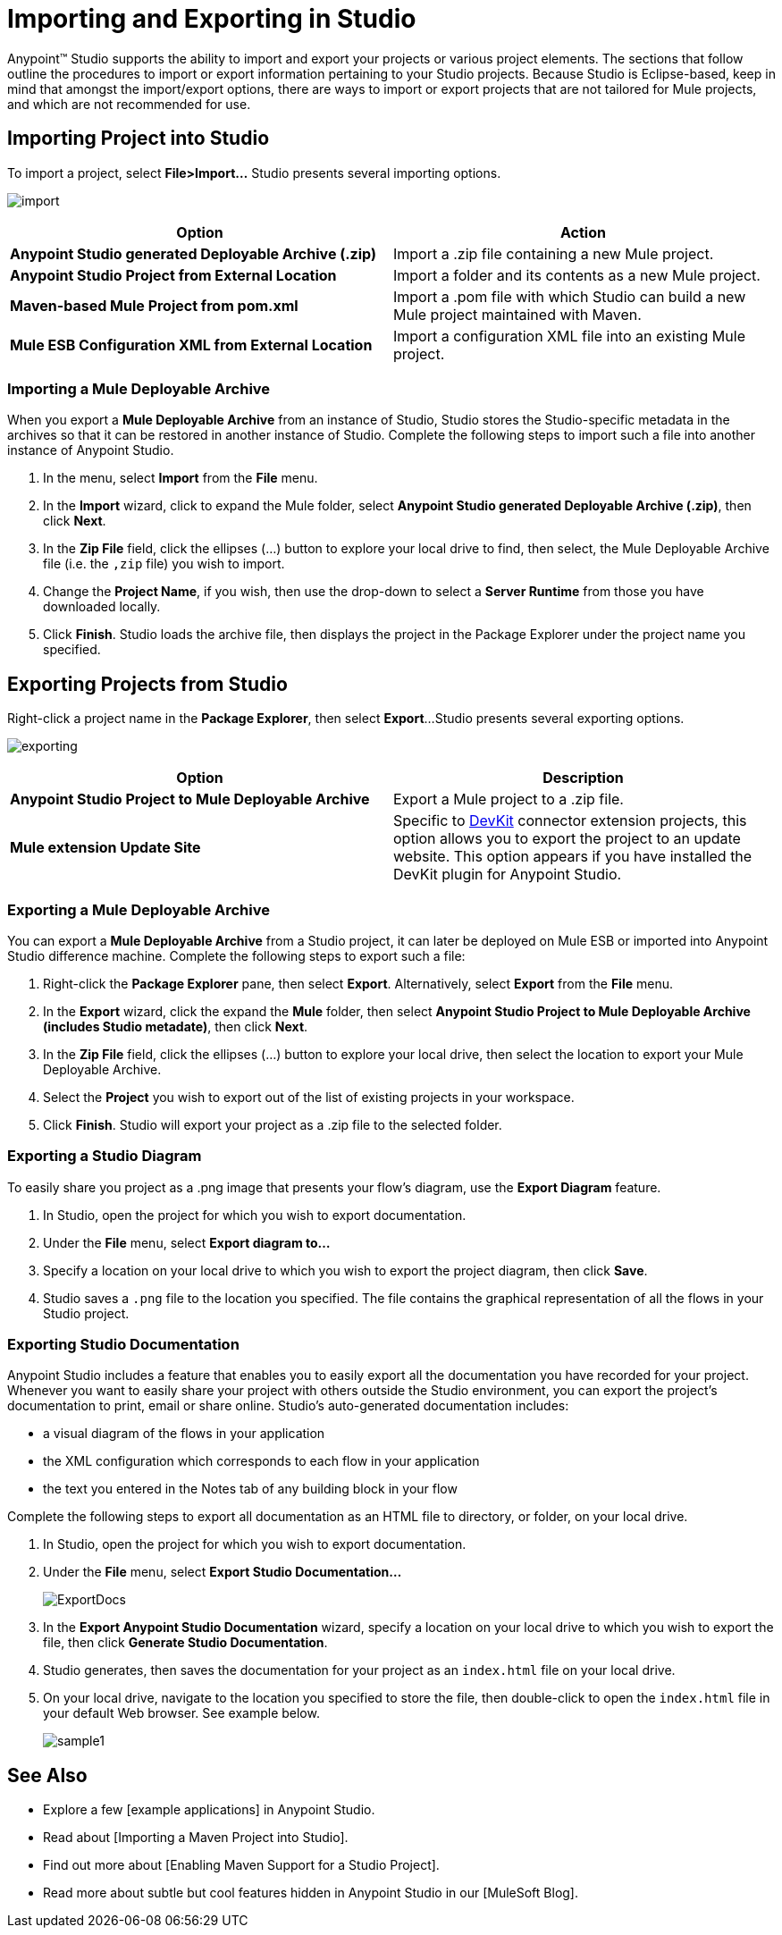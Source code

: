 = Importing and Exporting in Studio

Anypoint(TM) Studio supports the ability to import and export your projects or various project elements. The sections that follow outline the procedures to import or export information pertaining to your Studio projects. Because Studio is Eclipse-based, keep in mind that amongst the import/export options, there are ways to import or export projects that are not tailored for Mule projects, and which are not recommended for use.

== Importing Project into Studio

To import a project, select *File>Import...* Studio presents several importing options.

image:import.png[import]

[width="100%",cols=",",options="header"]
|===
|Option |Action
|*Anypoint Studio generated Deployable Archive (.zip)* |Import a .zip file containing a new Mule project.
|*Anypoint Studio Project from External Location* |Import a folder and its contents as a new Mule project.
|*Maven-based Mule Project from pom.xml* |Import a .pom file with which Studio can build a new Mule project maintained with Maven.
|*Mule ESB Configuration XML from External Location* |Import a configuration XML file into an existing Mule project.
|===

=== Importing a Mule Deployable Archive

When you export a *Mule Deployable Archive* from an instance of Studio, Studio stores the Studio-specific metadata in the archives so that it can be restored in another instance of Studio. Complete the following steps to import such a file into another instance of Anypoint Studio.

. In the menu, select *Import* from the *File* menu.

. In the *Import* wizard, click to expand the Mule folder, select *Anypoint Studio generated Deployable Archive (.zip)*, then click *Next*.

. In the *Zip File* field, click the ellipses (...) button to explore your local drive to find, then select, the Mule Deployable Archive file (i.e. the `,zip` file) you wish to import.

. Change the *Project Name*, if you wish, then use the drop-down to select a *Server Runtime* from those you have downloaded locally.

. Click *Finish*. Studio loads the archive file, then displays the project in the Package Explorer under the project name you specified.

== Exporting Projects from Studio

Right-click a project name in the *Package Explorer*, then select *Export*...Studio presents several exporting options.

image:exporting.png[exporting]

[width="100%",cols=",",options="header"]
|===
|Option |Description
|*Anypoint Studio Project to Mule Deployable Archive* |Export a Mule project to a .zip file.
|*Mule extension Update Site* |Specific to link:/anypoint-connector-devkit/v/3.8[DevKit] connector extension projects, this option allows you to export the project to an update website. This option appears if you have installed the DevKit plugin for Anypoint Studio.
|===

=== Exporting a Mule Deployable Archive

You can export a *Mule Deployable Archive* from a Studio project, it can later be deployed on Mule ESB or imported into Anypoint Studio difference machine. Complete the following steps to export such a file:

. Right-click the *Package Explorer* pane, then select *Export*. Alternatively, select *Export* from the *File* menu.

. In the *Export* wizard, click the expand the *Mule* folder, then select *Anypoint Studio Project to Mule Deployable Archive (includes Studio metadate)*, then click *Next*.

. In the *Zip File* field, click the ellipses (...) button to explore your local drive, then select the location to export your Mule Deployable Archive.

. Select the *Project* you wish to export out of the list of existing projects in your workspace.

. Click *Finish*. Studio will export your project as a .zip file to the selected folder.

=== Exporting a Studio Diagram

To easily share you project as a .png image that presents your flow's diagram, use the *Export Diagram* feature.

. In Studio, open the project for which you wish to export documentation.

. Under the *File* menu, select *Export diagram to...*

. Specify a location on your local drive to which you wish to export the project diagram, then click *Save*.

. Studio saves a `.png` file to the location you specified. The file contains the graphical representation of all the flows in your Studio project.

=== Exporting Studio Documentation

Anypoint Studio includes a feature that enables you to easily export all the documentation you have recorded for your project. Whenever you want to easily share your project with others outside the Studio environment, you can export the project's documentation to print, email or share online. Studio's auto-generated documentation includes:

* a visual diagram of the flows in your application

* the XML configuration which corresponds to each flow in your application

* the text you entered in the Notes tab of any building block in your flow

Complete the following steps to export all documentation as an HTML file to directory, or folder, on your local drive.

. In Studio, open the project for which you wish to export documentation.

. Under the *File* menu, select *Export Studio Documentation...*
+
image:ExportDocs.png[ExportDocs]

. In the *Export Anypoint Studio Documentation* wizard, specify a location on your local drive to which you wish to export the file, then click *Generate Studio Documentation*.

. Studio generates, then saves the documentation for your project as an `index.html` file on your local drive.

. On your local drive, navigate to the location you specified to store the file, then double-click to open the `index.html` file in your default Web browser. See example below.
+
image:sample1.png[sample1]

== See Also

* Explore a few [example applications] in Anypoint Studio.

* Read about [Importing a Maven Project into Studio].

* Find out more about [Enabling Maven Support for a Studio Project].

* Read more about subtle but cool features hidden in Anypoint Studio in our [MuleSoft Blog].

